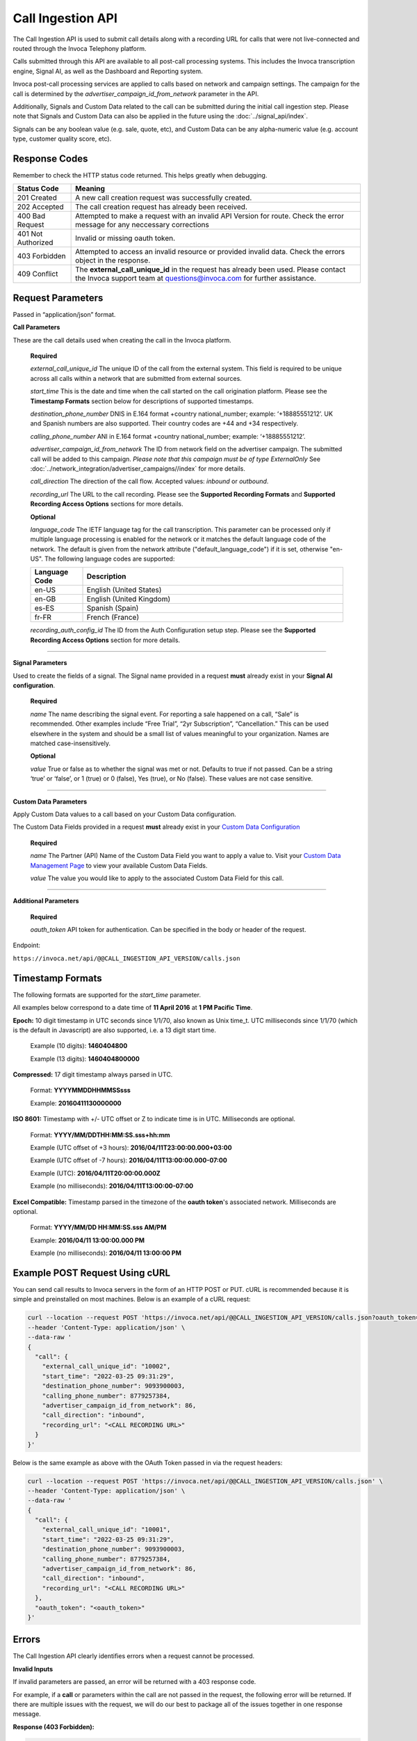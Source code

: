Call Ingestion API
=================

The Call Ingestion API is used to submit call details along with a recording URL for calls that were not live-connected and routed through the Invoca Telephony platform.

Calls submitted through this API are available to all post-call processing systems. This includes the Invoca transcription engine, Signal AI, as well as the Dashboard and Reporting system. 

Invoca post-call processing services are applied to calls based on network and campaign settings.  The campaign for the call is determined by the *advertiser_campaign_id_from_network* parameter in the API.

Additionally, Signals and Custom Data related to the call can be submitted during the initial call ingestion step.  Please note that Signals and Custom Data can also be applied in the future using the :doc:`../signal_api/index`.

Signals can be any boolean value (e.g. sale, quote, etc), and Custom Data can be any alpha-numeric value (e.g. account type, customer quality score, etc).

Response Codes
--------------

Remember to check the HTTP status code returned. This helps greatly when debugging.

.. list-table::
  :widths: 8 40
  :header-rows: 1
  :class: parameters


  * - Status Code
    - Meaning

  * - 201 Created
    - A new call creation request was successfully created.

  * - 202 Accepted
    - The call creation request has already been received.

  * - 400 Bad Request
    - Attempted to make a request with an invalid API Version for route. Check the error message for any neccessary corrections

  * - 401 Not Authorized
    - Invalid or missing oauth token.

  * - 403 Forbidden
    - Attempted to access an invalid resource or provided invalid data. Check the errors object in the response.

  * - 409 Conflict
    - The **external_call_unique_id** in the request has already been used.  Please contact the Invoca support team at questions@invoca.com for further assistance.

Request Parameters
------------------

Passed in “application/json” format.

**Call Parameters**

These are the call details used when creating the call in the Invoca platform.

    **Required**

    `external_call_unique_id` The unique ID of the call from the external system.  This field is required to be unique across all calls within a network that are submitted from external sources.

    `start_time` This is the date and time when the call started on the call origination platform.  Please see the **Timestamp Formats** section below for descriptions of supported timestamps.

    `destination_phone_number` DNIS in E.164 format +country national_number; example: ‘+18885551212’. UK and Spanish numbers are also supported. Their country codes are +44 and +34 respectively.

    `calling_phone_number` ANI in E.164 format +country national_number; example: ‘+18885551212’.

    `advertiser_campaign_id_from_network` The ID from network field on the advertiser campaign.  The submitted call will be added to this campaign.  *Please note that this campaign must be of type ExternalOnly*  See :doc:`../network_integration/advertiser_campaigns//index` for more details.

    `call_direction` The direction of the call flow.  Accepted values: *inbound* or *outbound*.

    `recording_url` The URL to the call recording. Please see the **Supported Recording Formats** and **Supported Recording Access Options** sections for more details.

    **Optional**

    `language_code` The IETF language tag for the call transcription. This parameter can be processed only if multiple language processing is enabled for the network or it matches the default language code of the network. The default is given from the network attribute ("default_language_code") if it is set, otherwise "en-US". The following language codes are supported:

    .. list-table::
      :widths: 8 40
      :header-rows: 1
      :class: parameters

      * - Language Code
        - Description

      * - en-US
        - English (United States)

      * - en-GB
        - English (United Kingdom)

      * - es-ES
        - Spanish (Spain)

      * - fr-FR
        - French (France)

    `recording_auth_config_id` The ID from the Auth Configuration setup step. Please see the **Supported Recording Access Options** section for more details.


-----

**Signal Parameters**

Used to create the fields of a signal. The Signal name provided in a request **must** already exist in your **Signal AI configuration**.

    **Required**

    `name` The name describing the signal event. For reporting a sale happened on a call, “Sale” is recommended.
    Other examples include “Free Trial”, “2yr Subscription”, “Cancellation.”
    This can be used elsewhere in the system and should be a small list of values meaningful to your organization.
    Names are matched case-insensitively.

    **Optional**

    `value` True or false as to whether the signal was met or not. Defaults to true if not passed. Can be a string ‘true’ or ‘false’, or 1 (true) or 0 (false), Yes (true), or No (false). These values are not case sensitive.

------

**Custom Data Parameters**

Apply Custom Data values to a call based on your Custom Data configuration.

The Custom Data Fields provided in a request **must** already exist in your `Custom Data Configuration <https://www2.invoca.net/customer_data_dictionary/home>`_

    **Required**

    `name` The Partner (API) Name of the Custom Data Field you want to apply a value to. Visit your `Custom Data Management Page <https://www2.invoca.net/customer_data_dictionary/home>`_ to view your available Custom Data Fields.

    `value` The value you would like to apply to the associated Custom Data Field for this call.

------

**Additional Parameters**

    **Required**

    `oauth_token` API token for authentication. Can be specified in the body or header of the request.

Endpoint:

``https://invoca.net/api/@@CALL_INGESTION_API_VERSION/calls.json``

.. api_endpoint::
  :verb: POST
  :path: /calls
  :description: Create a new call in the Invoca platform.
  :page: create_call



Timestamp Formats
-------------------------------

The following formats are supported for the `start_time` parameter.

All examples below correspond to a date time of **11 April 2016** at **1 PM Pacific Time**.


**Epoch:** 10 digit timestamp in UTC seconds since 1/1/70, also known as Unix time_t. UTC milliseconds since 1/1/70 (which is the default in Javascript) are also supported, i.e. a 13 digit start time.

    Example (10 digits): **1460404800**

    Example (13 digits): **1460404800000**

**Compressed:** 17 digit timestamp always parsed in UTC.

    Format: **YYYYMMDDHHMMSSsss**

    Example: **20160411130000000**

**ISO 8601:** Timestamp with +/- UTC offset or Z to indicate time is in UTC. Milliseconds are optional.

    Format: **YYYY/MM/DDTHH:MM:SS.sss+hh:mm**

    Example (UTC offset of +3 hours): **2016/04/11T23:00:00.000+03:00**

    Example (UTC offset of -7 hours): **2016/04/11T13:00:00.000-07:00**

    Example (UTC): **2016/04/11T20:00:00.000Z**

    Example (no milliseconds): **2016/04/11T13:00:00-07:00**

**Excel Compatible:** Timestamp parsed in the timezone of the **oauth token**'s associated network. Milliseconds are optional.

    Format: **YYYY/MM/DD HH:MM:SS.sss AM/PM**

    Example: **2016/04/11 13:00:00.000 PM**

    Example (no milliseconds): **2016/04/11 13:00:00 PM**



Example POST Request Using cURL
-------------------------------

You can send call results to Invoca servers in the form of an HTTP POST or PUT. cURL is recommended because it is simple and preinstalled on most machines. Below is an example of a cURL request:

.. code-block:: bash

  curl --location --request POST 'https://invoca.net/api/@@CALL_INGESTION_API_VERSION/calls.json?oauth_token=<oauth_token>' \
  --header 'Content-Type: application/json' \
  --data-raw '
  {
    "call": {
      "external_call_unique_id": "10002",
      "start_time": "2022-03-25 09:31:29",
      "destination_phone_number": 9093900003,
      "calling_phone_number": 8779257384,
      "advertiser_campaign_id_from_network": 86,
      "call_direction": "inbound",
      "recording_url": "<CALL RECORDING URL>"
    }
  }'
  
Below is the same example as above with the OAuth Token passed in via the request headers:

.. code-block:: bash

  curl --location --request POST 'https://invoca.net/api/@@CALL_INGESTION_API_VERSION/calls.json' \
  --header 'Content-Type: application/json' \
  --data-raw '
  {
    "call": {
      "external_call_unique_id": "10001",
      "start_time": "2022-03-25 09:31:29",
      "destination_phone_number": 9093900003,
      "calling_phone_number": 8779257384,
      "advertiser_campaign_id_from_network": 86,
      "call_direction": "inbound",
      "recording_url": "<CALL RECORDING URL>"
    },
    "oauth_token": "<oauth_token>"
  }'
  

Errors
------

The Call Ingestion API clearly identifies errors when a request cannot be processed.

**Invalid Inputs**

If invalid parameters are passed, an error will be returned with a 403 response code.

For example, if a **call** or parameters within the call are not passed in the request, the following error will be returned.  
If there are multiple issues with the request, we will do our best to package all of the issues together in one response message.

**Response (403 Forbidden):**

.. code-block:: json

  {
    "errors": {
      "class": "RecordInvalid",
      "invalid_data": "Validation failed: 'call' is required"
    }
  }

-----

**Permission Errors**

If you do not have access to the Call Ingestion API, the following error will be returned with a 403 response code.  
*Please note that the Call Ingestion API is enabled per network.  Please contact the Invoca support team at questions@invoca.com for setup assistance.*

**Response (403 Forbidden):**

.. code-block:: json

    {
      "errors": {
        "class": "UnauthorizedOperation",
        "invalid_data": "You do not have permissions to perform the requested operation."
      }
    }

-----

**Authorization Errors**

If you do not have access to the **advertiser_campaign_id_from_network** an error will be returned with a 403 response code.
For example, if you pass an **advertiser_campaign_id_from_network** that you do not have access to, the following error will be returned.

**Response (403 Forbidden):**

.. code-block:: json

    {
      "errors": {
        "class": "UnauthorizedAdvertiser",
        "invalid_data": "You do not have access to this advertiser"
      }
    }
-----

**Campaign Configuration Related Errors**

In order to fully utilize the Call Ingestion API, there are some configuration requirements for the campaign that the call is being submitted under.  Here's a list of those requirements:

  * Campaigns must be setup with a campaign type of **ExternalOnly**.
  * Campaigns need to be have either the **Signal AI** product feature or at least one Voice Signal enabled.  This will enable transcription service on the submitted call.

If any of these settings are misconfigured you'll see error message similar to the examples below.  
*Please contact the Invoca support team at questions@invoca.com for setup assistance.* 

**Response (403 Forbidden):**

.. code-block:: json

    {
      "errors": {
        "class": "call.advertiser_campaign_id_from_network",
        "invalid_data": "campaign must be for external calls only"
      }
    }

**Response (403 Forbidden):**

.. code-block:: json

    {
      "errors": {
        "class": "call.advertiser_campaign_id_from_network",
        "invalid_data": "campaign must have transcription enabled"
      }
    }

Supported Recording Formats
---------------------------

The default call recording format on the Invoca platform is 16-bit PCM encoded `WAV <https://en.wikipedia.org/wiki/WAV>`_ files with an 8 kHz sample rate. 
The Call Ingestion API supports `WAV <https://en.wikipedia.org/wiki/WAV>`_  and `MP3 <https://en.wikipedia.org/wiki/MP3>`_ file formats.  However, the Invoca Audio Processing system will upsample or downsample accordingly into our default call recording format.

All call recordings are required to be in dual-channel or stereo format.  The call recording of an inbound call on the Invoca platform has the caller channel on channel 0 and the agent audio on channel 1. 
For all calls submitted via the Call Ingestion API, we will normalize the channels to match the Invoca call record channel layout.

The **call_direction** field will determine how the recording is normalized:

    `inbound` The audio processing system will assume that the call recording matches the Invoca default with the caller channel on channel 0 and the agent channel on channel 1.

    `outbound` The audio processing system will assume that the call recording is the opposite of the Invoca dafault.  The audio procesing system will normalize the call recording by swapping the channels.


If the Invoca Audio Processing system finds any call recording format problems then a message will be sent via email notifying your Invoca Customer Success Manager (CSM) who will then reach out to help resolve any issues.  Please see the **Call Processing Error Notifications** section for more details.


Supported Recording Access Options
----------------------------------

After a new call is successfully submitted via the API, a message is sent to notify the Invoca Audio Processing system to download the recording and begin processing.
The audio processing system attempts to download the recording via a standard network request using **wget** or **curl**.  

Call Recording URLs will need to be accessible to the Invoca Audio processing system. There are a couple of ways to configure your recordings to support this requirement:

    `Presigned URL` If the call recording is hosted in `AWS S3 <https://docs.aws.amazon.com/s3/index.html>`_ you can use `presigned URLs <https://docs.aws.amazon.com/AmazonS3/latest/userguide/ShareObjectPreSignedURL.html>`_.  In this approach, a unique token is created and appended to the URL that grants access for a predefined period of time to the system in which you provide the URL.

    `Public URL` In this approach, the call recording would be able to be downloaded without requirement of access credentials or API keys.

    `Secure Recording URL` If accessing your call recordings requires an access token, you will need to setup an Auth Configuration with Invoca prod support, who will provide you with the corresponding Auth Configuration ID. When passed as a parameter in your API request, the *recording_auth_config_id* will enable the Invoca Audio Processing system to access the recording. Currently, the following authentication methods are supported:

    .. list-table::
      :widths: 8 40
      :header-rows: 1
      :class: parameters

      * - Authentication Method
        - Description

      * - HTTP Authentication Header
        - Sends a header with the format `Authorization: Bearer <Token>`

      * - Query String Parameter
        - Appends a new query string param to the recording_url parameter with the format `?<Query String>=<Token>`.

      * - Custom Header
        - Sends a header with the format `<Custom Header>: <Token>`


If the Invoca Audio Processing system is unable to succesfully download and process the call recording then a message will be sent via email notifying your Invoca Customer Success Manager (CSM) who will then reach out to help resolve any issues.  Please see the **Call Processing Error Notifications** section for more details.

Call Processing Error Notifications
-----------------------------------

*Details on this process coming soon*

-----


Retrying Failed Calls
---------------------

*Details on this process coming soon*
